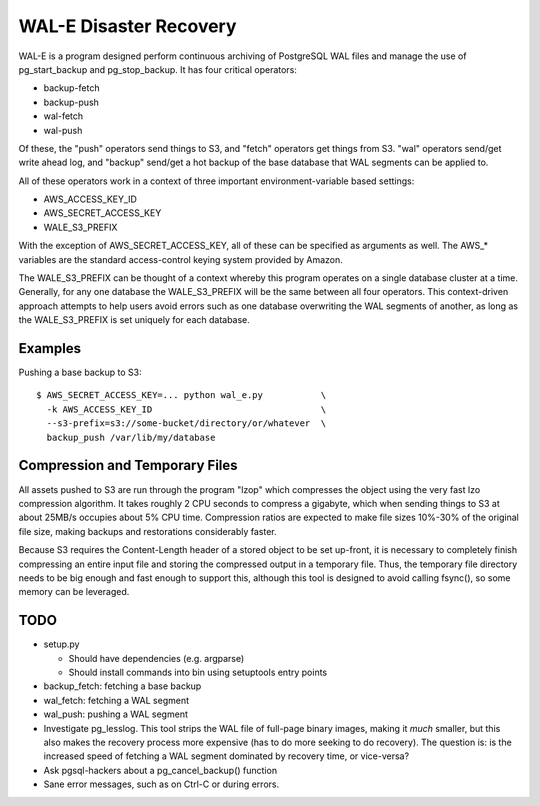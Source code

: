 WAL-E Disaster Recovery
=======================

WAL-E is a program designed perform continuous archiving of PostgreSQL
WAL files and manage the use of pg_start_backup and pg_stop_backup.
It has four critical operators:

* backup-fetch
* backup-push
* wal-fetch
* wal-push

Of these, the "push" operators send things to S3, and "fetch"
operators get things from S3.  "wal" operators send/get write ahead
log, and "backup" send/get a hot backup of the base database that WAL
segments can be applied to.

All of these operators work in a context of three important
environment-variable based settings:

* AWS_ACCESS_KEY_ID
* AWS_SECRET_ACCESS_KEY
* WALE_S3_PREFIX

With the exception of AWS_SECRET_ACCESS_KEY, all of these can be
specified as arguments as well.  The AWS_* variables are the standard
access-control keying system provided by Amazon.

The WALE_S3_PREFIX can be thought of a context whereby this program
operates on a single database cluster at a time.  Generally, for any
one database the WALE_S3_PREFIX will be the same between all four
operators.  This context-driven approach attempts to help users avoid
errors such as one database overwriting the WAL segments of another,
as long as the WALE_S3_PREFIX is set uniquely for each database.

Examples
--------

Pushing a base backup to S3::

  $ AWS_SECRET_ACCESS_KEY=... python wal_e.py		\
    -k AWS_ACCESS_KEY_ID				\
    --s3-prefix=s3://some-bucket/directory/or/whatever	\
    backup_push /var/lib/my/database

Compression and Temporary Files
-------------------------------

All assets pushed to S3 are run through the program "lzop" which
compresses the object using the very fast lzo compression algorithm.
It takes roughly 2 CPU seconds to compress a gigabyte, which when
sending things to S3 at about 25MB/s occupies about 5% CPU time.
Compression ratios are expected to make file sizes 10%-30% of the
original file size, making backups and restorations considerably
faster.

Because S3 requires the Content-Length header of a stored object to be
set up-front, it is necessary to completely finish compressing an
entire input file and storing the compressed output in a temporary
file.  Thus, the temporary file directory needs to be big enough and
fast enough to support this, although this tool is designed to avoid
calling fsync(), so some memory can be leveraged.

TODO
----

* setup.py

  * Should have dependencies (e.g. argparse)
  * Should install commands into bin using setuptools entry points

* backup_fetch: fetching a base backup
* wal_fetch: fetching a WAL segment
* wal_push: pushing a WAL segment
* Investigate pg_lesslog.  This tool strips the WAL file of full-page
  binary images, making it *much* smaller, but this also makes the
  recovery process more expensive (has to do more seeking to do
  recovery).  The question is: is the increased speed of fetching a
  WAL segment dominated by recovery time, or vice-versa?
* Ask pgsql-hackers about a pg_cancel_backup() function
* Sane error messages, such as on Ctrl-C or during errors.
